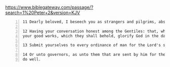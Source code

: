 #+BRAIN_PARENTS: index

https://www.biblegateway.com/passage/?search=1%20Peter+2&version=KJV

#+BEGIN_SRC text -n :async :results verbatim code
  11 Dearly beloved, I beseech you as strangers and pilgrims, abstain from fleshly lusts, which war against the soul; 
  
  12 Having your conversation honest among the Gentiles: that, whereas they speak against you as evildoers, they may by
  your good works, which they shall behold, glorify God in the day of visitation. 
  
  13 Submit yourselves to every ordinance of man for the Lord's sake: whether it be to the king, as supreme; 
  
  14 Or unto governors, as unto them that are sent by him for the punishment of evildoers, and for the praise of them that
  do well.   
#+END_SRC


